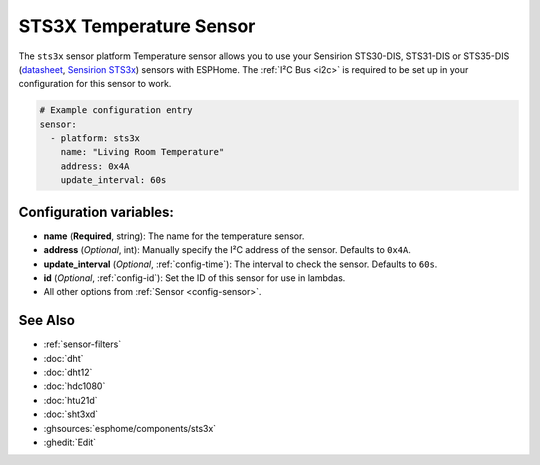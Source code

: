 STS3X Temperature Sensor
========================

.. seo::
    :description: Instructions for setting up STS3x-DIS temperature sensors
    :image: sts3x.jpg

The ``sts3x`` sensor platform Temperature sensor allows you to use your Sensirion STS30-DIS, STS31-DIS or STS35-DIS
(`datasheet <https://www.sensirion.com/fileadmin/user_upload/customers/sensirion/Dokumente/3_Temperature_Sensors/Sensirion_Temperature_Sensors_Table_Overview.pdf>`__,
`Sensirion STS3x <https://www.sensirion.com/sts3x/>`__) sensors with
ESPHome. The :ref:`I²C Bus <i2c>` is
required to be set up in your configuration for this sensor to work.

.. figure:: images/temperature.png
    :align: center
    :width: 80.0%

.. code-block:: yaml

    # Example configuration entry
    sensor:
      - platform: sts3x
        name: "Living Room Temperature"
        address: 0x4A
        update_interval: 60s

Configuration variables:
------------------------

- **name** (**Required**, string): The name for the temperature sensor.
- **address** (*Optional*, int): Manually specify the I²C address of the sensor.
  Defaults to ``0x4A``.
- **update_interval** (*Optional*, :ref:`config-time`): The interval to check the
  sensor. Defaults to ``60s``.
- **id** (*Optional*, :ref:`config-id`): Set the ID of this sensor for use in lambdas.
- All other options from :ref:`Sensor <config-sensor>`.

See Also
--------

- :ref:`sensor-filters`
- :doc:`dht`
- :doc:`dht12`
- :doc:`hdc1080`
- :doc:`htu21d`
- :doc:`sht3xd`
- :ghsources:`esphome/components/sts3x`
- :ghedit:`Edit`
